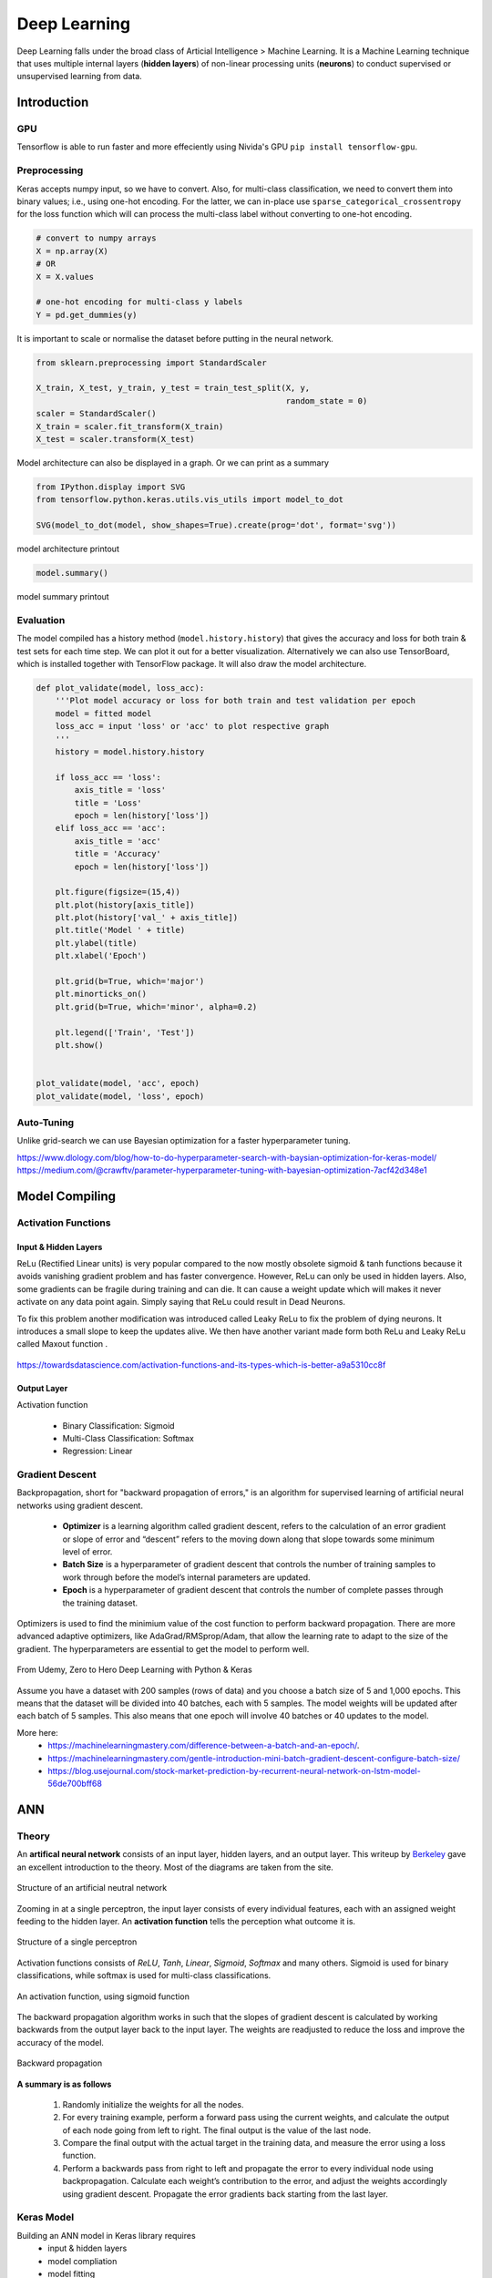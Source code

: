 Deep Learning
===============
Deep Learning falls under the broad class of Articial Intelligence > Machine Learning.
It is a Machine Learning technique that uses multiple internal layers (**hidden layers**) of
non-linear processing units (**neurons**) to conduct supervised or unsupervised learning from data.
  

Introduction
-------------

GPU
******

Tensorflow is able to run faster and more effeciently using Nivida's GPU ``pip install tensorflow-gpu``.

Preprocessing
******************

Keras accepts numpy input, so we have to convert. Also, for multi-class classification,
we need to convert them into binary values; i.e., using one-hot encoding. For the latter, we can in-place use
``sparse_categorical_crossentropy`` for the loss function which will can 
process the multi-class label without converting to one-hot encoding.

.. code:: python

    # convert to numpy arrays
    X = np.array(X)
    # OR
    X = X.values

    # one-hot encoding for multi-class y labels
    Y = pd.get_dummies(y)


It is important to scale or normalise the dataset before putting in the neural network.

.. code:: python

    from sklearn.preprocessing import StandardScaler

    X_train, X_test, y_train, y_test = train_test_split(X, y,
                                                        random_state = 0)
    scaler = StandardScaler()
    X_train = scaler.fit_transform(X_train)
    X_test = scaler.transform(X_test)


Model architecture can also be displayed in a graph. Or we can print as a summary

.. code:: python

    from IPython.display import SVG
    from tensorflow.python.keras.utils.vis_utils import model_to_dot

    SVG(model_to_dot(model, show_shapes=True).create(prog='dot', format='svg'))


.. figure:: images/neuralnetwork_pre1.PNG
    :width: 300px
    :align: center

    model architecture printout


.. code:: python

    model.summary()

.. figure:: images/neuralnetwork_pre2.PNG
    :width: 500px
    :align: center

    model summary printout

Evaluation
******************

The model compiled has a history method (``model.history.history``) that gives the accuracy and loss for both train & test sets for each time step.
We can plot it out for a better visualization. Alternatively we can also use TensorBoard, which is installed together with TensorFlow package. 
It will also draw the model architecture.

.. code:: python

    def plot_validate(model, loss_acc):
        '''Plot model accuracy or loss for both train and test validation per epoch
        model = fitted model
        loss_acc = input 'loss' or 'acc' to plot respective graph
        '''
        history = model.history.history

        if loss_acc == 'loss':
            axis_title = 'loss'
            title = 'Loss'
            epoch = len(history['loss'])
        elif loss_acc == 'acc':
            axis_title = 'acc'
            title = 'Accuracy'
            epoch = len(history['loss'])

        plt.figure(figsize=(15,4))
        plt.plot(history[axis_title])
        plt.plot(history['val_' + axis_title])
        plt.title('Model ' + title)
        plt.ylabel(title)
        plt.xlabel('Epoch')

        plt.grid(b=True, which='major')
        plt.minorticks_on()
        plt.grid(b=True, which='minor', alpha=0.2)

        plt.legend(['Train', 'Test'])
        plt.show()


    plot_validate(model, 'acc', epoch)
    plot_validate(model, 'loss', epoch)


.. figure:: images/deeplearning5.PNG
    :width: 650px
    :align: center

Auto-Tuning
************
Unlike grid-search we can use Bayesian optimization for a faster hyperparameter tuning.

https://www.dlology.com/blog/how-to-do-hyperparameter-search-with-baysian-optimization-for-keras-model/
https://medium.com/@crawftv/parameter-hyperparameter-tuning-with-bayesian-optimization-7acf42d348e1

Model Compiling
-----------------

Activation Functions
***********************

Input & Hidden Layers
^^^^^^^^^^^^^^^^^^^^^^^

ReLu (Rectified Linear units) is very popular compared to the now mostly obsolete sigmoid & tanh functions because it
avoids vanishing gradient problem and has faster convergence. However, ReLu can only be used in hidden layers.
Also, some gradients can be fragile during training and can die. 
It can cause a weight update which will makes it never activate on any data point again. Simply saying that ReLu could result in Dead Neurons.

To fix this problem another modification was introduced called Leaky ReLu to fix the problem of dying neurons. 
It introduces a small slope to keep the updates alive.
We then have another variant made form both ReLu and Leaky ReLu called Maxout function .

.. figure:: images/deep-activation1.png
    :width: 500px
    :align: center

    https://towardsdatascience.com/activation-functions-and-its-types-which-is-better-a9a5310cc8f



Output Layer
^^^^^^^^^^^^^^^

Activation function

 * Binary Classification: Sigmoid
 * Multi-Class Classification: Softmax
 * Regression: Linear


Gradient Descent
******************

Backpropagation, short for "backward propagation of errors," is an algorithm for supervised learning of artificial neural networks using gradient descent.

 * **Optimizer** is a learning algorithm called gradient descent, refers to the calculation of an error gradient or slope of error and “descent” refers to the moving down along that slope towards some minimum level of error.
 * **Batch Size** is a hyperparameter of gradient descent that controls the number of training samples to work through before the model’s internal parameters are updated.
 * **Epoch** is a hyperparameter of gradient descent that controls the number of complete passes through the training dataset.

Optimizers is used to find the minimium value of the cost function to perform backward propagation.
There are more advanced adaptive optimizers, like AdaGrad/RMSprop/Adam, that allow the learning rate to adapt to the size of the gradient.
The hyperparameters are essential to get the model to perform well.

.. figure:: images/dl-optimizers1.PNG
    :width: 500px
    :align: center

    From Udemy, Zero to Hero Deep Learning with Python & Keras

Assume you have a dataset with 200 samples (rows of data) and you choose a batch size of 5 and 1,000 epochs.
This means that the dataset will be divided into 40 batches, each with 5 samples. The model weights will be updated after each batch of 5 samples.
This also means that one epoch will involve 40 batches or 40 updates to the model.

More here:
 * https://machinelearningmastery.com/difference-between-a-batch-and-an-epoch/.
 * https://machinelearningmastery.com/gentle-introduction-mini-batch-gradient-descent-configure-batch-size/
 * https://blog.usejournal.com/stock-market-prediction-by-recurrent-neural-network-on-lstm-model-56de700bff68



ANN
-----------

Theory
*******

An **artifical neural network** consists of an input layer, hidden layers, and an output layer. 
This writeup by Berkeley_ gave an excellent introduction to the theory. 
Most of the diagrams are taken from the site.


.. _Berkeley: https://ml.berkeley.edu/blog/2017/02/04/tutorial-3/


.. figure:: images/deeplearning1.png
    :width: 400px
    :align: center

    Structure of an artificial neutral network

Zooming in at a single perceptron, the input layer consists of every individual features, 
each with an assigned weight feeding to the hidden layer. 
An **activation function** tells the perception what outcome it is.


.. figure:: images/deeplearning2.png
    :width: 400px
    :align: center

    Structure of a single perceptron

Activation functions consists of *ReLU*, *Tanh*, *Linear*, *Sigmoid*, *Softmax* and many others.
Sigmoid is used for binary classifications, while softmax is used for multi-class classifications.

.. figure:: images/deeplearning3.png
    :width: 400px
    :align: center

    An activation function, using sigmoid function

The backward propagation algorithm works in such that the slopes of gradient descent is calculated by 
working backwards from the output layer back to the input layer. The weights are readjusted to reduce the 
loss and improve the accuracy of the model.

.. figure:: images/deeplearning4.png
    :width: 400px
    :align: center

    Backward propagation

**A summary is as follows**

  1. Randomly initialize the weights for all the nodes.
  2. For every training example, perform a forward pass using the current weights, and calculate the output of each node going from left to right. The final output is the value of the last node.
  3. Compare the final output with the actual target in the training data, and measure the error using a loss function.
  4. Perform a backwards pass from right to left and propagate the error to every individual node using backpropagation. Calculate each weight’s contribution to the error, and adjust the weights accordingly using gradient descent. Propagate the error gradients back starting from the last layer.

Keras Model
***************

Building an ANN model in Keras library requires
    * input & hidden layers
    * model compliation
    * model fitting
    * model evalution

Definition of layers are typically done using the typical Dense layer, or regularization layer called Dropout.
The latter prevents overfitting as it randomly selects neurons to be ignored during training.

.. code:: python

    from tensorflow.keras.models import Sequential
    from tensorflow.keras.layers import Dense, Dropout

    # using dropout layers
    model = Sequential()
    model.add(Dense(512, activation='relu', input_shape=(784,)))
    model.add(Dropout(0.2))
    model.add(Dense(512, activation='relu'))
    model.add(Dropout(0.2))
    model.add(Dense(10, activation='softmax'))


Before training, the model needs to be compiled with the learning hyperparameters of optimizer, loss, and metric functions.

.. code:: python

    # from keras documentation
    # https://keras.io/getting-started/sequential-model-guide/

    # For a multi-class classification problem
    model.compile(optimizer='rmsprop',
                  loss='categorical_crossentropy',
                  metrics=['accuracy'])

    # For a binary classification problem
    model.compile(optimizer='rmsprop',
                  loss='binary_crossentropy',
                  metrics=['accuracy'])

    # For a mean squared error regression problem
    model.compile(optimizer='rmsprop',
                  loss='mse')


    # we can also set optimizer's parameters
    from tensorflow.keras.optimizers import RMSprop
    rmsprop = RMSprop(lr=0.001, rho=0.9, epsilon=None, decay=0.0)
    model.compile(optimizer=rmsprop, loss='mse')


We can also use sklearn's **cross-validation**.

.. code:: python

    from tensorflow.keras.layers import Dense
    from tensorflow.keras.models import Sequential

    def create_model():
        model = Sequential()
        model.add(Dense(6, input_dim=4, kernel_initializer='normal', activation='relu'))
        #model.add(Dense(4, kernel_initializer='normal', activation='relu'))
        model.add(Dense(1, kernel_initializer='normal', activation='sigmoid'))
        model.compile(loss='binary_crossentropy', optimizer='adam', metrics=['accuracy'])
        return model

    from sklearn.model_selection import cross_val_score
    from tensorflow.keras.wrappers.scikit_learn import KerasClassifier

    # Wrap our Keras model in an estimator compatible with scikit_learn
    estimator = KerasClassifier(build_fn=create_model, epochs=100, verbose=0)
    cv_scores = cross_val_score(estimator, all_features_scaled, all_classes, cv=10)
    cv_scores.mean()



The below gives a compiled code example code.

.. code:: python

    from tensorflow import keras
    from tensorflow.keras.datasets import mnist
    from tensorflow.keras.models import Sequential
    from tensorflow.keras.layers import Dense, Dropout
    from tensorflow.keras.optimizers import RMSprop

    (mnist_train_images, mnist_train_labels), (mnist_test_images, mnist_test_labels) = mnist.load_data()

    train_images = mnist_train_images.reshape(60000, 784)
    test_images = mnist_test_images.reshape(10000, 784)
    train_images = train_images.astype('float32')
    test_images = test_images.astype('float32')
    train_images /= 255
    test_images /= 255
    
    # convert the 0-9 labels into "one-hot" format, as we did for TensorFlow.
    train_labels = keras.utils.to_categorical(mnist_train_labels, 10)
    test_labels = keras.utils.to_categorical(mnist_test_labels, 10)


    model = Sequential()
    model.add(Dense(512, activation='relu', input_shape=(784,)))
    model.add(Dense(10, activation='softmax'))
    model.summary()


    Layer (type)                 Output Shape              Param #   
    =================================================================
    dense (Dense)                (None, 512)               401920    
    _________________________________________________________________
    dense_1 (Dense)              (None, 10)                5130      
    =================================================================
    Total params: 407,050
    Trainable params: 407,050
    Non-trainable params: 0
    _________________________________________________________________

    model.compile(loss='categorical_crossentropy',
                    optimizer=RMSprop(),
                    metrics=['accuracy'])


    history = model.fit(train_images, train_labels,
                        batch_size=100, #no of samples per gradient update
                        epochs=10, #iteration
                        verbose=1, #0=no printout, 1=progress bar, 2=step-by-step printout
                        validation_data=(test_images, test_labels))

    # Train on 60000 samples, validate on 10000 samples
    # Epoch 1/10
    # - 4s - loss: 0.2459 - acc: 0.9276 - val_loss: 0.1298 - val_acc: 0.9606
    # Epoch 2/10
    # - 4s - loss: 0.0991 - acc: 0.9700 - val_loss: 0.0838 - val_acc: 0.9733
    # Epoch 3/10
    # - 4s - loss: 0.0656 - acc: 0.9804 - val_loss: 0.0738 - val_acc: 0.9784
    # Epoch 4/10
    # - 4s - loss: 0.0493 - acc: 0.9850 - val_loss: 0.0650 - val_acc: 0.9798
    # Epoch 5/10
    # - 4s - loss: 0.0367 - acc: 0.9890 - val_loss: 0.0617 - val_acc: 0.9817
    # Epoch 6/10
    # - 4s - loss: 0.0281 - acc: 0.9915 - val_loss: 0.0698 - val_acc: 0.9800
    # Epoch 7/10
    # - 4s - loss: 0.0221 - acc: 0.9936 - val_loss: 0.0665 - val_acc: 0.9814
    # Epoch 8/10
    # - 4s - loss: 0.0172 - acc: 0.9954 - val_loss: 0.0663 - val_acc: 0.9823
    # Epoch 9/10
    # - 4s - loss: 0.0128 - acc: 0.9964 - val_loss: 0.0747 - val_acc: 0.9825
    # Epoch 10/10
    # - 4s - loss: 0.0098 - acc: 0.9972 - val_loss: 0.0840 - val_acc: 0.9795


    
    score = model.evaluate(test_images, test_labels, verbose=0)
    print('Test loss:', score[0])
    print('Test accuracy:', score[1])


Here's another example using the Iris dataset.

.. code:: python

    import pandas as pd
    import numpy as np

    from keras.models import Sequential
    from keras.layers import Dense, Dropout, Activation
    from sklearn.model_selection import train_test_split
    from sklearn.datasets import load_iris
    import matplotlib.pyplot as plt

    
    def modeling(X_train, y_train, X_test, y_test, features, classes, epoch, batch, verbose, dropout):
        
        model = Sequential()
        
        #first layer input dim as number of features
        model.add(Dense(100, activation='relu', input_dim=features))
        model.add(Dropout(dropout))
        model.add(Dense(50, activation='relu'))
        #nodes must be same as no. of labels classes
        model.add(Dense(classes, activation='softmax'))
        
        model.compile(loss='sparse_categorical_crossentropy', 
                        optimizer='adam', 
                        metrics=['accuracy'])
        
        model.fit(X_train, y_train,
                batch_size=batch,
                epochs= epoch, 
                verbose=verbose,
                validation_data=(X_test, y_test))
        
        return model

    iris = load_iris()
    X = pd.DataFrame(iris['data'], columns=iris['feature_names'])
    y = iris.target
    X_train, X_test, y_train, y_test = train_test_split(X,y,random_state=0)

    # define ANN model parameters
    features = X_train.shape[1]
    classes = len(np.unique(y_train))
    epoch = 100
    batch = 25
    verbose = 0
    dropout = 0.2

    model = modeling(X_train, y_train, X_test, y_test, features, classes, epoch, batch, verbose, dropout)

CNN
----
**Convolutional Neural Network** (CNN) is suitable for unstructured data like image classification,
machine translation, sentence classification, and sentiment analysis.

Theory
******

This article from medium_ gives a good introduction of CNN. The steps goes something like this:

.. _medium: https://medium.com/@RaghavPrabhu/understanding-of-convolutional-neural-network-cnn-deep-learning-99760835f148


    1. Provide input image into **convolution layer**
    2. Choose parameters, apply filters with **strides**, **padding** if requires. Perform convolution on the image and apply **ReLU** activation to the matrix.
    3. Perform **pooling** to reduce dimensionality size. Max-pooling is most commonly used
    4. Add as many convolutional layers until satisfied
    5. **Flatten** the output and feed into a fully connected layer (**FC Layer**)
    6. Output the class using an activation function (Logistic Regression with cost functions) and classifies images.


.. figure:: images/cnn1.jpg
    :width: 450px
    :align: center

    from medium

There are many topologies, or CNN architecture to build on as the hyperparameters, layers etc. are endless. Some specialized
architecture includes **LeNet-5** (handwriting recognition), **AlexNet** (deeper than LeNet, image classification), 
**GoogLeNet** (deeper than AlexNet, includes inception modules, or groups of convolution), 
**ResNet** (even deeper, maintains performance using skip connections). This article1_ gives a good summary of each architecture.

.. _article1: https://medium.com/@RaghavPrabhu/cnn-architectures-lenet-alexnet-vgg-googlenet-and-resnet-7c81c017b848

Keras Model
***************

.. code:: python

    import tensorflow
    from tensorflow.keras.datasets import mnist
    from tensorflow.keras.models import Sequential
    from tensorflow.keras.layers import Dense, Dropout, Conv2D, MaxPooling2D, Flatten
    from tensorflow.keras.optimizers import RMSprop

    model = Sequential()
    model.add(Conv2D(32, kernel_size=(3, 3),
                    activation='relu',
                    input_shape=input_shape))

    # 64 3x3 kernels
    model.add(Conv2D(64, (3, 3), activation='relu'))
    # Reduce by taking the max of each 2x2 block
    model.add(MaxPooling2D(pool_size=(2, 2)))
    # Dropout to avoid overfitting
    model.add(Dropout(0.25))
    # Flatten the results to one dimension for passing into our final layer
    model.add(Flatten())
    # A hidden layer to learn with
    model.add(Dense(128, activation='relu'))
    # Another dropout
    model.add(Dropout(0.5))
    # Final categorization from 0-9 with softmax
    model.add(Dense(10, activation='softmax'))

    model.summary()

    # _________________________________________________________________
    # Layer (type)                 Output Shape              Param #   
    # =================================================================
    # conv2d (Conv2D)              (None, 26, 26, 32)        320       
    # _________________________________________________________________
    # conv2d_1 (Conv2D)            (None, 24, 24, 64)        18496     
    # _________________________________________________________________
    # max_pooling2d (MaxPooling2D) (None, 12, 12, 64)        0         
    # _________________________________________________________________
    # dropout (Dropout)            (None, 12, 12, 64)        0         
    # _________________________________________________________________
    # flatten (Flatten)            (None, 9216)              0         
    # _________________________________________________________________
    # dense (Dense)                (None, 128)               1179776   
    # _________________________________________________________________
    # dropout_1 (Dropout)          (None, 128)               0         
    # _________________________________________________________________
    # dense_1 (Dense)              (None, 10)                1290      
    # =================================================================
    # Total params: 1,199,882
    # Trainable params: 1,199,882
    # Non-trainable params: 0
    # _________________________________________________________________

    model.compile(loss='categorical_crossentropy',
              optimizer='adam',
              metrics=['accuracy'])

    history = model.fit(train_images, train_labels,
                        batch_size=32,
                        epochs=10,
                        verbose=1,
                        validation_data=(test_images, test_labels))

    # Train on 60000 samples, validate on 10000 samples
    # Epoch 1/10
    #  - 1026s - loss: 0.1926 - acc: 0.9418 - val_loss: 0.0499 - val_acc: 0.9834
    # Epoch 2/10
    #  - 995s - loss: 0.0817 - acc: 0.9759 - val_loss: 0.0397 - val_acc: 0.9874
    # Epoch 3/10
    #  - 996s - loss: 0.0633 - acc: 0.9811 - val_loss: 0.0339 - val_acc: 0.9895
    # Epoch 4/10
    #  - 991s - loss: 0.0518 - acc: 0.9836 - val_loss: 0.0302 - val_acc: 0.9909
    # Epoch 5/10
    #  - 996s - loss: 0.0442 - acc: 0.9861 - val_loss: 0.0322 - val_acc: 0.9905
    # Epoch 6/10
    #  - 994s - loss: 0.0395 - acc: 0.9878 - val_loss: 0.0303 - val_acc: 0.9898
    # Epoch 7/10
    #  - 1001s - loss: 0.0329 - acc: 0.9890 - val_loss: 0.0328 - val_acc: 0.9907
    # Epoch 8/10
    #  - 993s - loss: 0.0298 - acc: 0.9907 - val_loss: 0.0336 - val_acc: 0.9916
    # Epoch 9/10
    #  - 998s - loss: 0.0296 - acc: 0.9911 - val_loss: 0.0281 - val_acc: 0.9915
    # Epoch 10/10
    #  - 996s - loss: 0.0252 - acc: 0.9917 - val_loss: 0.0340 - val_acc: 0.9918

    score = model.evaluate(test_images, test_labels, verbose=0)
    print('Test loss:', score[0])
    print('Test accuracy:', score[1])

    # Test loss: 0.034049834153382426
    # Test accuracy: 0.9918


RNN
----
**Recurrent Neural Network** (RNN). A typical RNN looks like below, where X(t) is input, h(t) is output and A is the neural network which gains information from the previous step in a loop. 
The output of one unit goes into the next one and the information is passed.

Theory
******

.. figure:: images/rnn1.png
    :width: 450px
    :align: center

    from medium

**Long Short Term Memory (LSTM)** is a special kind of Recurrent Neural Networks (RNN) with the capability of learning long-term dependencies.
The intricacies lie within the cell, where 3 internal mechanisms called gates regulate the flow of information. 
This consists of 4 activation functions, 3 sigmoid and 1 tanh, instead of the typical 1 activation function.
This medium from article_ gives a good description of it. An alternative, or simplified form of LSTM is 
**Gated Recurrent Unit (GRU)**.

.. _article: https://towardsdatascience.com/illustrated-guide-to-lstms-and-gru-s-a-step-by-step-explanation-44e9eb85bf21

.. figure:: images/rnn2.png
    :width: 5550px
    :align: center

    from medium.

Keras Model
***********

LSTM requires input needs to be of shape ``(num_sample, time_steps, num_features)`` if using tensorflow backend.
This can be processed using keras's ``TimeseriesGenerator``.

.. code:: python

    from keras.preprocessing.sequence import TimeseriesGenerator

    ### UNIVARIATE ---------------------
    time_steps = 6
    sampling_rate = 1
    num_sample = 4

    X = [1,2,3,4,5,6,7,8,9,10]
    y = [5,6,7,8,9,1,2,3,4,5]

    data = TimeseriesGenerator(X, y,
                               length=time_steps, 
                               sampling_rate=sampling_rate,
                               batch_size=num_sample)
    data[0]

    # (array([[1, 2, 3, 4, 5, 6],
    #         [2, 3, 4, 5, 6, 7],
    #         [3, 4, 5, 6, 7, 8],
    #         [4, 5, 6, 7, 8, 9]]), array([2, 3, 4, 5]))
    # note that y-label is the next time step away


    ### MULTIVARIATE ---------------------
    # from pandas df
    df = pd.DataFrame(np.random.randint(1, 5, (10,3)), columns=['col1','col2','label']) 
    X = df[['col1','col2']].values
    y = df['label'].values

    time_steps = 6
    sampling_rate = 1
    num_sample = 4

    data = TimeseriesGenerator(X, y,
                               length=time_steps, 
                               sampling_rate=sampling_rate,
                               batch_size=num_sample)

    X = data[0][0]
    y = data[0][1]



    

The code below uses LSTM (long short-term memory) for sentiment analysis in IMDB movie reviews.

.. code:: python

    from tensorflow.keras.preprocessing import sequence
    from tensorflow.keras.models import Sequential
    from tensorflow.keras.layers import Dense, Embedding
    from tensorflow.keras.layers import LSTM
    from tensorflow.keras.datasets import imdb

    # words in sentences are encoded into integers
    # response is in binary 1-0
    (x_train, y_train), (x_test, y_test) = imdb.load_data(num_words=20000)

    # limit the sentence to backpropagate back 80 words through time
    x_train = sequence.pad_sequences(x_train, maxlen=80)
    x_test = sequence.pad_sequences(x_test, maxlen=80)

    
    # embedding layer converts input data into dense vectors of fixed size of 20k words & 128 hidden neurons, better suited for neural network
    model = Sequential()
    model.add(Embedding(20000, 128)) #for nlp
    model.add(LSTM(128, dropout=0.2, recurrent_dropout=0.2)) #128 memory cells
    model.add(Dense(1, activation='sigmoid')) #1 class classification, sigmoid for binary classification

    model.compile(loss='binary_crossentropy',
                optimizer='adam',
                metrics=['accuracy'])

    model.fit(x_train, y_train,
            batch_size=32,
            epochs=15,
            verbose=1,
            validation_data=(x_test, y_test))

    # Train on 25000 samples, validate on 25000 samples
    # Epoch 1/15
    #  - 139s - loss: 0.6580 - acc: 0.5869 - val_loss: 0.5437 - val_acc: 0.7200
    # Epoch 2/15
    #  - 138s - loss: 0.4652 - acc: 0.7772 - val_loss: 0.4024 - val_acc: 0.8153
    # Epoch 3/15
    #  - 136s - loss: 0.3578 - acc: 0.8446 - val_loss: 0.4024 - val_acc: 0.8172
    # Epoch 4/15
    #  - 134s - loss: 0.2902 - acc: 0.8784 - val_loss: 0.3875 - val_acc: 0.8276
    # Epoch 5/15
    #  - 135s - loss: 0.2342 - acc: 0.9055 - val_loss: 0.4063 - val_acc: 0.8308
    # Epoch 6/15
    #  - 132s - loss: 0.1818 - acc: 0.9292 - val_loss: 0.4571 - val_acc: 0.8308
    # Epoch 7/15
    #  - 124s - loss: 0.1394 - acc: 0.9476 - val_loss: 0.5458 - val_acc: 0.8177
    # Epoch 8/15
    #  - 126s - loss: 0.1062 - acc: 0.9609 - val_loss: 0.5950 - val_acc: 0.8133
    # Epoch 9/15
    #  - 133s - loss: 0.0814 - acc: 0.9712 - val_loss: 0.6440 - val_acc: 0.8218
    # Epoch 10/15
    #  - 134s - loss: 0.0628 - acc: 0.9783 - val_loss: 0.6525 - val_acc: 0.8138
    # Epoch 11/15
    #  - 136s - loss: 0.0514 - acc: 0.9822 - val_loss: 0.7252 - val_acc: 0.8143
    # Epoch 12/15
    #  - 137s - loss: 0.0414 - acc: 0.9869 - val_loss: 0.7997 - val_acc: 0.8035
    # Epoch 13/15
    #  - 136s - loss: 0.0322 - acc: 0.9890 - val_loss: 0.8717 - val_acc: 0.8120
    # Epoch 14/15
    #  - 132s - loss: 0.0279 - acc: 0.9905 - val_loss: 0.9776 - val_acc: 0.8114
    # Epoch 15/15
    #  - 140s - loss: 0.0231 - acc: 0.9918 - val_loss: 0.9317 - val_acc: 0.8090
    # Out[8]:
    # <tensorflow.python.keras.callbacks.History at 0x21c29ab8630>

    score, acc = model.evaluate(x_test, y_test,
                                batch_size=32,
                                verbose=1)
    print('Test score:', score)
    print('Test accuracy:', acc)

    # Test score: 0.9316869865119457
    # Test accuracy: 0.80904


This example uses a stock daily output for prediction.

.. code:: python

    def stock(code, years_back):
        end = datetime.now()
        start = datetime(end.year-years_back, end.month, end.day)

        code = '{}.SI'.format(code)
        df = web.DataReader(code, 'yahoo', start, end)
        
        return df


    def lstm(X_train, y_train, X_test, y_test, classes, epoch, batch, verbose, dropout):
    
        model = Sequential()
        
        # return sequences refer to all the outputs of the memory cells, True if next layer is LSTM
        model.add(LSTM(50, dropout=dropout, recurrent_dropout=0.2, return_sequences=True, input_shape=X.shape[1:]))
        model.add(LSTM(50, dropout=dropout, recurrent_dropout=0.2, return_sequences=False))
        model.add(Dense(1, activation='sigmoid'))
        
        model.compile(loss='binary_crossentropy',
                        optimizer='adam',
                        metrics=['accuracy'])

        model.fit(X, y,
                    batch_size=batch,
                    epochs= epoch,
                    verbose=verbose,
                    validation_data=(X_test, y_test))

        return model

    # preprocess data
    df = stock('S68', 10)
    
    # train-test split
    df1 = df[:2400]
    df2 = df[2400:]

    X_train = df1[['High','Low','Open','Close','Volume']].values
    y_train = df1['change'].values
    X_test = df2[['High','Low','Open','Close','Volume']].values
    y_test = df2['change'].values

    X_train = scaler.fit_transform(X_train)
    X_test = scaler.transform(X_test)

    time_steps = 10
    sampling_rate = 1
    num_sample = 1200

    data = TimeseriesGenerator(X, y,
                            length=time_steps, 
                            sampling_rate=sampling_rate,
                            batch_size=num_sample)
    X_train = data[0][0]
    y_train = data[0][1]

    data = TimeseriesGenerator(X_test, y_test,
                            length=time_steps, 
                            sampling_rate=sampling_rate,
                            batch_size=num_sample)
    X_test = data[0][0]
    y_test = data[0][1]


    # model validation
    classes = 1
    epoch = 2000
    batch = 200
    verbose = 0
    dropout = 0.2

    model = lstm(X_train, y_train, X_test, y_test, classes, epoch, batch, verbose, dropout)

    # draw loss graph
    plot_validate(model, 'loss')

    
    # draw train & test prediction
    predict_train = model.predict(X_train)
    predict_test = model.predict(X_test)

    for real, predict in [(y_train, predict_train),(y_test, predict_test)]:
        plt.figure(figsize=(15,4))
        plt.plot(real)
        plt.plot(predict)
        plt.ylabel('Close Price');
        plt.legend(['Real', 'Predict']);

.. figure:: images/lstm1.png
    :width: 500px
    :align: center


.. figure:: images/lstm2.png
    :width: 500px
    :align: center